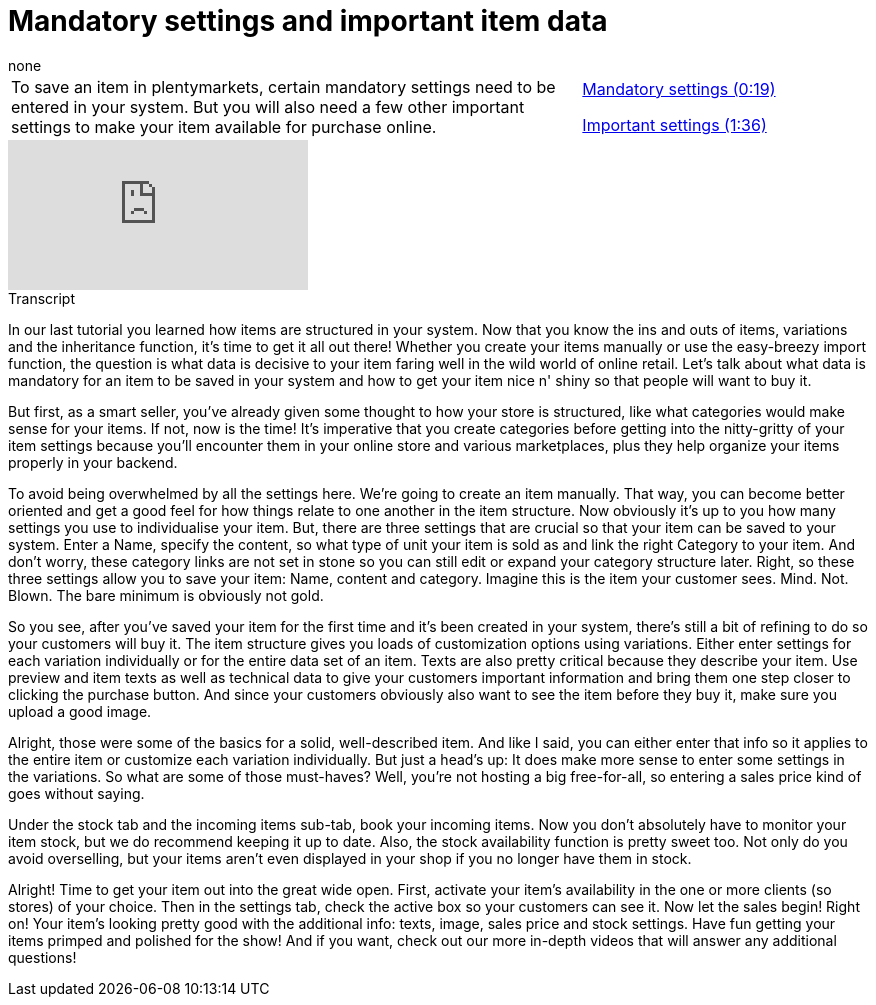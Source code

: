 = Mandatory settings and important item data
:index: false
:id: COJUJTF
:author: none

//tag::einleitung[]
[cols="2, 1" grid=none]
|===
|To save an item in plentymarkets, certain mandatory settings need to be entered in your system. But you will also need a few other important settings to make your item available for purchase online.
|<<videos/items/mandatory-settings-mandatory#video, Mandatory settings (0:19)>>

<<videos/items/mandatory-settings-important#video, Important settings (1:36)>>

|===
//end::einleitung[]

video::263298729[vimeo]

// tag::transkript[]
[.collapseBox]
.Transcript
--
In our last tutorial you learned how items are structured in your system. Now that you know the ins and outs of items, variations and the inheritance function, it's time to get it all out there!
Whether you create your items manually or use the easy-breezy import function, the question is what data is decisive to your item faring well in the wild world of online retail.
Let's talk about what data is mandatory for an item to be saved in your system and how to get your item nice n' shiny so that people will want to buy it.

But first, as a smart seller, you've already given some thought to how your store is structured, like what categories would make sense for your items.
If not, now is the time! It's imperative that you create categories before getting into the nitty-gritty of your item settings because you'll encounter them in your online store and various marketplaces, plus they help organize your items properly in your backend.

To avoid being overwhelmed by all the settings here.
We're going to create an item manually. That way, you can become better oriented and get a good feel for how things relate to one another in the item structure.
Now obviously it's up to you how many settings you use to individualise your item. But, there are three settings that are crucial so that your item can be saved to your system.
Enter a Name, specify the content, so what type of unit your item is sold as and link the right Category to your item.
And don't worry, these category links are not set in stone so you can still edit or expand your category structure later.
Right, so these three settings allow you to save your item: Name, content and category. Imagine this is the item your customer sees. Mind. Not. Blown. The bare minimum is obviously not gold.

So you see, after you've saved your item for the first time and it's been created in your system, there's still a bit of refining to do so your customers will buy it.
The item structure gives you loads of customization options using variations.
Either enter settings for each variation individually or for the entire data set of an item.
Texts are also pretty critical because they describe your item.
Use preview and item texts as well as technical data to give your customers important information and bring them one step closer to clicking the purchase button.
And since your customers obviously also want to see the item before they buy it, make sure you upload a good image.

Alright, those were some of the basics for a solid, well-described item. And like I said, you can either enter that info so it applies to the entire item or customize each variation individually.
But just a head's up: It does make more sense to enter some settings in the variations. So what are some of those must-haves?
Well, you're not hosting a big free-for-all, so entering a sales price kind of goes without saying.

Under the stock tab and the incoming items sub-tab, book your incoming items. Now you don't absolutely have to monitor your item stock, but we do recommend keeping it up to date.
Also, the stock availability function is pretty sweet too.
Not only do you avoid overselling, but your items aren't even displayed in your shop if you no longer have them in stock.

Alright! Time to get your item out into the great wide open.
First, activate your item's availability in the one or more clients (so stores) of your choice. Then in the settings tab, check the active box so your customers can see it. Now let the sales begin!
Right on! Your item's looking pretty good with the additional info: texts, image, sales price and stock settings.
Have fun getting your items primped and polished for the show! And if you want, check out our more in-depth videos that will answer any additional questions!
--
//end::transkript[]
